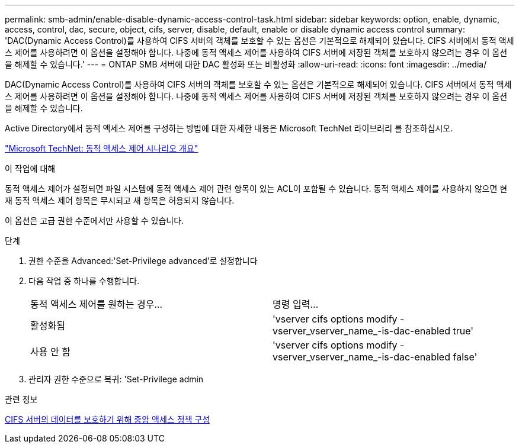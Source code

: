 ---
permalink: smb-admin/enable-disable-dynamic-access-control-task.html 
sidebar: sidebar 
keywords: option, enable, dynamic, access, control, dac, secure, object, cifs, server, disable, default, enable or disable dynamic access control 
summary: 'DAC(Dynamic Access Control)를 사용하여 CIFS 서버의 객체를 보호할 수 있는 옵션은 기본적으로 해제되어 있습니다. CIFS 서버에서 동적 액세스 제어를 사용하려면 이 옵션을 설정해야 합니다. 나중에 동적 액세스 제어를 사용하여 CIFS 서버에 저장된 객체를 보호하지 않으려는 경우 이 옵션을 해제할 수 있습니다.' 
---
= ONTAP SMB 서버에 대한 DAC 활성화 또는 비활성화
:allow-uri-read: 
:icons: font
:imagesdir: ../media/


[role="lead"]
DAC(Dynamic Access Control)를 사용하여 CIFS 서버의 객체를 보호할 수 있는 옵션은 기본적으로 해제되어 있습니다. CIFS 서버에서 동적 액세스 제어를 사용하려면 이 옵션을 설정해야 합니다. 나중에 동적 액세스 제어를 사용하여 CIFS 서버에 저장된 객체를 보호하지 않으려는 경우 이 옵션을 해제할 수 있습니다.

Active Directory에서 동적 액세스 제어를 구성하는 방법에 대한 자세한 내용은 Microsoft TechNet 라이브러리 를 참조하십시오.

http://technet.microsoft.com/library/hh831717.aspx["Microsoft TechNet: 동적 액세스 제어 시나리오 개요"^]

.이 작업에 대해
동적 액세스 제어가 설정되면 파일 시스템에 동적 액세스 제어 관련 항목이 있는 ACL이 포함될 수 있습니다. 동적 액세스 제어를 사용하지 않으면 현재 동적 액세스 제어 항목은 무시되고 새 항목은 허용되지 않습니다.

이 옵션은 고급 권한 수준에서만 사용할 수 있습니다.

.단계
. 권한 수준을 Advanced:'Set-Privilege advanced'로 설정합니다
. 다음 작업 중 하나를 수행합니다.
+
|===


| 동적 액세스 제어를 원하는 경우... | 명령 입력... 


 a| 
활성화됨
 a| 
'vserver cifs options modify -vserver_vserver_name_-is-dac-enabled true'



 a| 
사용 안 함
 a| 
'vserver cifs options modify -vserver_vserver_name_-is-dac-enabled false'

|===
. 관리자 권한 수준으로 복귀: 'Set-Privilege admin


.관련 정보
xref:configure-central-access-policies-secure-data-task.adoc[CIFS 서버의 데이터를 보호하기 위해 중앙 액세스 정책 구성]
